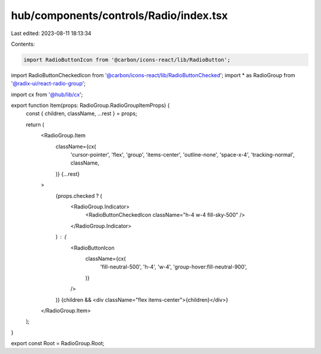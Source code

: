 hub/components/controls/Radio/index.tsx
=======================================

Last edited: 2023-08-11 18:13:34

Contents:

.. code-block:: tsx

    import RadioButtonIcon from '@carbon/icons-react/lib/RadioButton';
import RadioButtonCheckedIcon from '@carbon/icons-react/lib/RadioButtonChecked';
import * as RadioGroup from '@radix-ui/react-radio-group';

import cx from '@hub/lib/cx';

export function Item(props: RadioGroup.RadioGroupItemProps) {
  const { children, className, ...rest } = props;

  return (
    <RadioGroup.Item
      className={cx(
        'cursor-pointer',
        'flex',
        'group',
        'items-center',
        'outline-none',
        'space-x-4',
        'tracking-normal',
        className,
      )}
      {...rest}
    >
      {props.checked ? (
        <RadioGroup.Indicator>
          <RadioButtonCheckedIcon className="h-4 w-4 fill-sky-500" />
        </RadioGroup.Indicator>
      ) : (
        <RadioButtonIcon
          className={cx(
            'fill-neutral-500',
            'h-4',
            'w-4',
            'group-hover:fill-neutral-900',
          )}
        />
      )}
      {children && <div className="flex items-center">{children}</div>}
    </RadioGroup.Item>
  );
}

export const Root = RadioGroup.Root;


